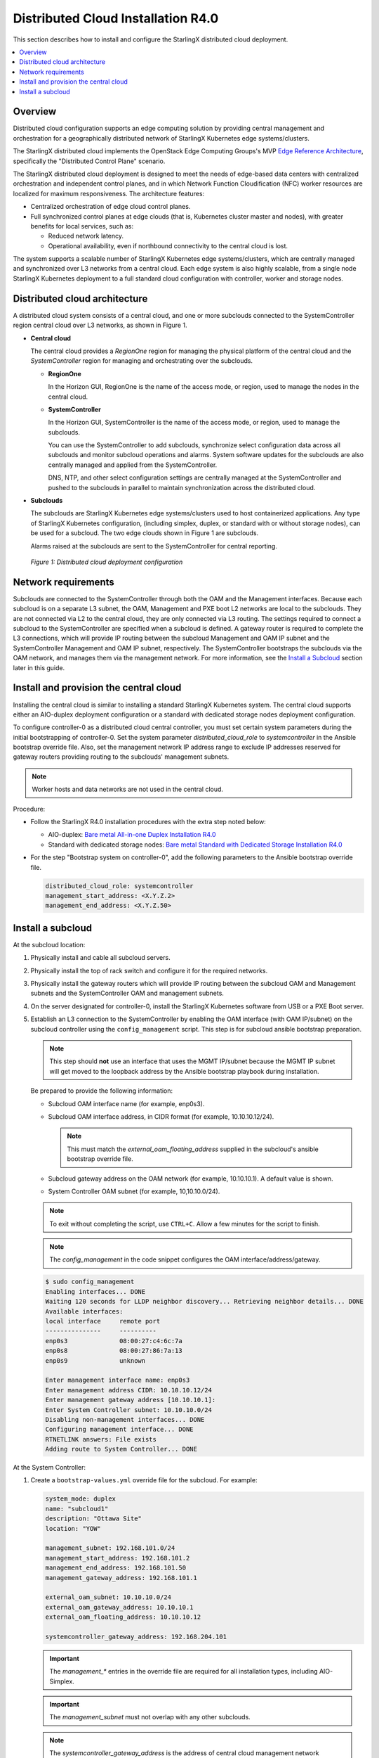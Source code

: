 ===================================
Distributed Cloud Installation R4.0
===================================

This section describes how to install and configure the StarlingX distributed
cloud deployment.

.. contents::
   :local:
   :depth: 1

--------
Overview
--------

Distributed cloud configuration supports an edge computing solution by
providing central management and orchestration for a geographically
distributed network of StarlingX Kubernetes edge systems/clusters.

The StarlingX distributed cloud implements the OpenStack Edge Computing
Groups's MVP `Edge Reference Architecture
<https://wiki.openstack.org/wiki/Edge_Computing_Group/Edge_Reference_Architectures>`_,
specifically the "Distributed Control Plane" scenario.

The StarlingX distributed cloud deployment is designed to meet the needs of
edge-based data centers with centralized orchestration and independent control
planes, and in which Network Function Cloudification (NFC) worker resources
are localized for maximum responsiveness. The architecture features:

- Centralized orchestration of edge cloud control planes.
- Full synchronized control planes at edge clouds (that is, Kubernetes cluster
  master and nodes), with greater benefits for local services, such as:

  - Reduced network latency.
  - Operational availability, even if northbound connectivity
    to the central cloud is lost.

The system supports a scalable number of StarlingX Kubernetes edge
systems/clusters, which are centrally managed and synchronized over L3
networks from a central cloud. Each edge system is also highly scalable, from
a single node StarlingX Kubernetes deployment to a full standard cloud
configuration with controller, worker and storage nodes.

------------------------------
Distributed cloud architecture
------------------------------

A distributed cloud system consists of a central cloud, and one or more
subclouds connected to the SystemController region central cloud over L3
networks, as shown in Figure 1.

- **Central cloud**

  The central cloud provides a *RegionOne* region for managing the physical
  platform of the central cloud and the *SystemController* region for managing
  and orchestrating over the subclouds.

  - **RegionOne**

    In the Horizon GUI, RegionOne is the name of the access mode, or region,
    used to manage the nodes in the central cloud.

  - **SystemController**

    In the Horizon GUI, SystemController is the name of the access mode, or
    region, used to manage the subclouds.

    You can use the SystemController to add subclouds, synchronize select
    configuration data across all subclouds and monitor subcloud operations
    and alarms. System software updates for the subclouds are also centrally
    managed and applied from the SystemController.

    DNS, NTP, and other select configuration settings are centrally managed
    at the SystemController and pushed to the subclouds in parallel to
    maintain synchronization across the distributed cloud.

- **Subclouds**

  The subclouds are StarlingX Kubernetes edge systems/clusters used to host
  containerized applications. Any type of StarlingX Kubernetes configuration,
  (including simplex, duplex, or standard with or without storage nodes), can
  be used for a subcloud. The two edge clouds shown in Figure 1 are subclouds.

  Alarms raised at the subclouds are sent to the SystemController for
  central reporting.

.. figure:: ../figures/starlingx-deployment-options-distributed-cloud.png
   :scale: 45%
   :alt: Distributed cloud deployment configuration

   *Figure 1: Distributed cloud deployment configuration*


--------------------
Network requirements
--------------------

Subclouds are connected to the SystemController through both the OAM and the
Management interfaces. Because each subcloud is on a separate L3 subnet, the
OAM, Management and PXE boot L2 networks are local to the subclouds. They are
not connected via L2 to the central cloud, they are only connected via L3
routing. The settings required to connect a subcloud to the SystemController
are specified when a subcloud is defined. A gateway router is required to
complete the L3 connections, which will provide IP routing between the
subcloud Management and OAM IP subnet and the SystemController Management and
OAM IP subnet, respectively. The SystemController bootstraps the subclouds via
the OAM network, and manages them via the management network. For more
information, see the `Install a Subcloud`_ section later in this guide.


---------------------------------------
Install and provision the central cloud
---------------------------------------

Installing the central cloud is similar to installing a standard
StarlingX Kubernetes system. The central cloud supports either an AIO-duplex
deployment configuration or a standard with dedicated storage nodes deployment
configuration.

To configure controller-0 as a distributed cloud central controller, you must
set certain system parameters during the initial bootstrapping of
controller-0. Set the system parameter *distributed_cloud_role* to
*systemcontroller* in the Ansible bootstrap override file. Also, set the
management network IP address range to exclude IP addresses reserved for
gateway routers providing routing to the subclouds' management subnets.

.. note:: Worker hosts and data networks are not used in the
          central cloud.

Procedure:

- Follow the StarlingX R4.0 installation procedures with the extra step noted below:

  - AIO-duplex:
    `Bare metal All-in-one Duplex Installation R4.0 <https://docs.starlingx.io/deploy_install_guides/r4_release/bare_metal/aio_duplex.html>`_

  - Standard with dedicated storage nodes:
    `Bare metal Standard with Dedicated Storage Installation R4.0 <https://docs.starlingx.io/deploy_install_guides/r4_release/bare_metal/dedicated_storage.html>`_

- For the step "Bootstrap system on controller-0", add the following
  parameters to the Ansible bootstrap override file.

  .. code:: yaml

     distributed_cloud_role: systemcontroller
     management_start_address: <X.Y.Z.2>
     management_end_address: <X.Y.Z.50>

------------------
Install a subcloud
------------------

At the subcloud location:

1. Physically install and cable all subcloud servers.
2. Physically install the top of rack switch and configure it for the
   required networks.
3. Physically install the gateway routers which will provide IP routing
   between the subcloud OAM and Management subnets and the SystemController
   OAM and management subnets.
4. On the server designated for controller-0, install the StarlingX
   Kubernetes software from USB or a PXE Boot server.

5. Establish an L3 connection to the SystemController by enabling the OAM
   interface (with OAM IP/subnet) on the subcloud controller using the
   ``config_management`` script. This step is for subcloud ansible bootstrap
   preparation.

   .. note:: This step should **not** use an interface that uses the MGMT
             IP/subnet because the MGMT IP subnet will get moved to the loopback
             address by the Ansible bootstrap playbook during installation.

   Be prepared to provide the following information:

   - Subcloud OAM interface name (for example, enp0s3).
   - Subcloud OAM interface address, in CIDR format (for example, 10.10.10.12/24).

     .. note:: This must match the *external_oam_floating_address* supplied in
               the subcloud's ansible bootstrap override file.

   - Subcloud gateway address on the OAM network
     (for example, 10.10.10.1). A default value is shown.
   - System Controller OAM subnet (for example, 10,10.10.0/24).

   .. note:: To exit without completing the script, use ``CTRL+C``. Allow a few minutes for
             the script to finish.

   .. note:: The `config_management` in the code snippet configures the OAM
             interface/address/gateway.

   .. code:: sh

        $ sudo config_management
        Enabling interfaces... DONE
        Waiting 120 seconds for LLDP neighbor discovery... Retrieving neighbor details... DONE
        Available interfaces:
        local interface     remote port
        ---------------     ----------
        enp0s3              08:00:27:c4:6c:7a
        enp0s8              08:00:27:86:7a:13
        enp0s9              unknown

        Enter management interface name: enp0s3
        Enter management address CIDR: 10.10.10.12/24
        Enter management gateway address [10.10.10.1]:
        Enter System Controller subnet: 10.10.10.0/24
        Disabling non-management interfaces... DONE
        Configuring management interface... DONE
        RTNETLINK answers: File exists
        Adding route to System Controller... DONE

At the System Controller:

1. Create a ``bootstrap-values.yml`` override file for the subcloud. For
   example:

   .. code:: yaml

      system_mode: duplex
      name: "subcloud1"
      description: "Ottawa Site"
      location: "YOW"

      management_subnet: 192.168.101.0/24
      management_start_address: 192.168.101.2
      management_end_address: 192.168.101.50
      management_gateway_address: 192.168.101.1

      external_oam_subnet: 10.10.10.0/24
      external_oam_gateway_address: 10.10.10.1
      external_oam_floating_address: 10.10.10.12

      systemcontroller_gateway_address: 192.168.204.101

   .. important:: The `management_*` entries in the override file are required
      for all installation types, including AIO-Simplex.

   .. important:: The `management_subnet` must not overlap with any other subclouds.

   .. note:: The `systemcontroller_gateway_address` is the address of central
             cloud management network gateway.

2. Add the subcloud using the CLI command below:

   .. code:: sh

      dcmanager subcloud add --bootstrap-address <ip_address>
      --bootstrap-values <config-file>

   Where:

   - *<ip_address>* is the OAM interface address set earlier on the subcloud.
   - *<config_file>* is the Ansible override configuration file, ``bootstrap-values.yml``,
     created earlier in step 1.

   You will be prompted for the Linux password of the subcloud. This command
   will take 5- 10 minutes to complete. You can monitor the progress of the
   subcloud bootstrap through logs:

   .. code:: sh

      tail –f /var/log/dcmanager/<subcloud name>_bootstrap_<time stamp>.log

3. Confirm that the subcloud was deployed successfully:

   .. code:: sh

      dcmanager subcloud list

      +----+-----------+------------+--------------+---------------+---------+
      | id | name      | management | availability | deploy status | sync    |
      +----+-----------+------------+--------------+---------------+---------+
      | 1  | subcloud1 | unmanaged  | offline      | complete      | unknown |
      +----+-----------+------------+--------------+---------------+---------+

4. Continue provisioning the subcloud system as required using the StarlingX
   R4.0 Installation procedures and starting from the 'Configure controller-0'
   step.

   - For AIO-Simplex:
     `Bare metal All-in-one Simplex Installation R4.0 <https://docs.starlingx.io/deploy_install_guides/r4_release/bare_metal/aio_simplex.html>`_

   - For AIO-Duplex:
     `Bare metal All-in-one Duplex Installation R4.0 <https://docs.starlingx.io/deploy_install_guides/r4_release/bare_metal/aio_duplex.html>`_

   - For Standard with controller storage:
     `Bare metal Standard with Controller Storage Installation R4.0 <https://docs.starlingx.io/deploy_install_guides/r4_release/bare_metal/controller_storage.html>`_

   - For Standard with dedicated storage nodes:
     `Bare metal Standard with Dedicated Storage Installation R4.0 <https://docs.starlingx.io/deploy_install_guides/r4_release/bare_metal/dedicated_storage.html>`_

On the active controller for each subcloud:

#. Add a route from the subcloud to the controller management network to enable
   the subcloud to go online. For each host in the subcloud:

   .. code:: sh

      system host-route-add <host id> <mgmt.interface> \
                            <system controller mgmt.subnet> <prefix> <subcloud mgmt.gateway ip>

   For example:

   .. code:: sh

      system host-route-add 1 enp0s8 192.168.204.0 24 192.168.101.1

